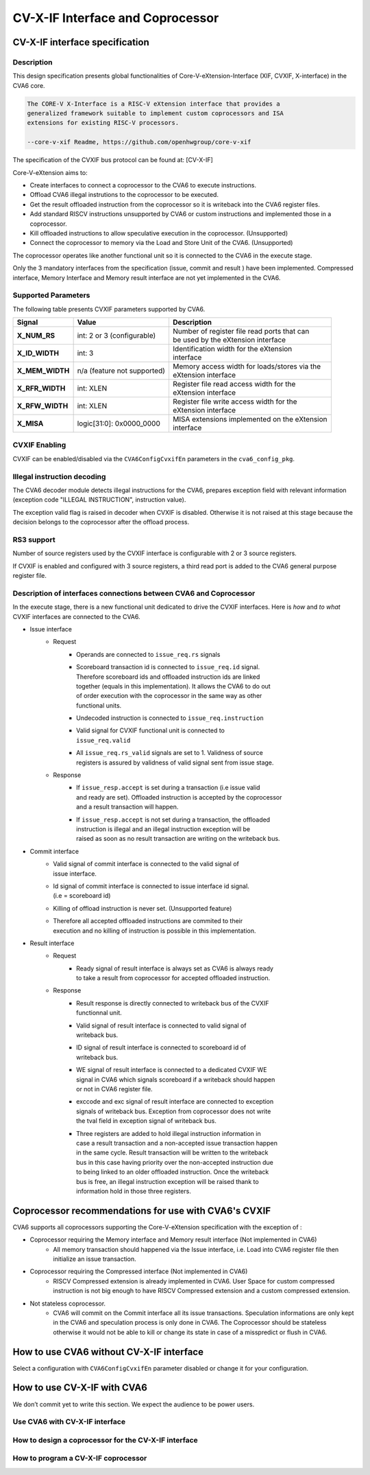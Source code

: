 ﻿..
   Copyright (c) 2023 OpenHW Group
   Copyright (c) 2023 Thales

   SPDX-License-Identifier: Apache-2.0 WITH SHL-2.1

.. Level 1
   =======

   Level 2
   -------

   Level 3
   ~~~~~~~

   Level 4
   ^^^^^^^

.. _cva6_cvx_interface_coprocessor:

CV-X-IF Interface and Coprocessor
=================================

CV-X-IF interface specification
-------------------------------

Description
~~~~~~~~~~~
This design specification presents global functionalities of
Core-V-eXtension-Interface (XIF, CVXIF, X-interface) in the CVA6 core.

.. code-block:: text

   The CORE-V X-Interface is a RISC-V eXtension interface that provides a
   generalized framework suitable to implement custom coprocessors and ISA
   extensions for existing RISC-V processors.

   --core-v-xif Readme, https://github.com/openhwgroup/core-v-xif

The specification of the CVXIF bus protocol can be found at: [CV-X-IF]

Core-V-eXtension aims to:

* Create interfaces to connect a coprocessor to the CVA6 to execute instructions.
* Offload CVA6 illegal instrutions to the coprocessor to be executed.
* Get the result offloaded instruction from the coprocessor so it is writeback into the CVA6 register files.
* Add standard RISCV instructions unsupported by CVA6 or custom instructions and implemented those in a coprocessor.
* Kill offloaded instructions to allow speculative execution in the coprocessor. (Unsupported)
* Connect the coprocessor to memory via the Load and Store Unit of the CVA6. (Unsupported)

The coprocessor operates like another functional unit so it is connected to
the CVA6 in the execute stage.

Only the 3 mandatory interfaces from the specification (issue, commit and result
) have been implemented.
Compressed interface, Memory Interface and Memory result interface are not yet
implemented in the CVA6.

Supported Parameters
~~~~~~~~~~~~~~~~~~~~
The following table presents CVXIF parameters supported by CVA6.

=============== =========================== ===============================================
Signal          Value                       Description
=============== =========================== ===============================================
**X_NUM_RS**    int: 2 or 3 (configurable)  | Number of register file read ports that can
                                            | be used by the eXtension interface
**X_ID_WIDTH**  int: 3                      | Identification width for the eXtension
                                            | interface
**X_MEM_WIDTH** n/a (feature not supported) | Memory access width for loads/stores via the
                                            | eXtension interface
**X_RFR_WIDTH** int: XLEN                   | Register file read access width for the
                                            | eXtension interface
**X_RFW_WIDTH** int: XLEN                   | Register file write access width for the
                                            | eXtension interface
**X_MISA**      logic[31:0]: 0x0000_0000    | MISA extensions implemented on the eXtension
                                            | interface
=============== =========================== ===============================================

CVXIF Enabling
~~~~~~~~~~~~~~
CVXIF can be enabled/disabled via the ``CVA6ConfigCvxifEn`` parameters in the ``cva6_config_pkg``.

Illegal instruction decoding
~~~~~~~~~~~~~~~~~~~~~~~~~~~~
The CVA6 decoder module detects illegal instructions for the CVA6, prepares exception field
with relevant information (exception code "ILLEGAL INSTRUCTION", instruction value).

The exception valid flag is raised in decoder when CVXIF is disabled. Otherwise
it is not raised at this stage because the decision belongs to the coprocessor
after the offload process.

RS3 support
~~~~~~~~~~~
Number of source registers used by the CVXIF interface is configurable with 2 or
3 source registers.

If CVXIF is enabled and configured with 3 source registers,
a third read port is added to the CVA6 general purpose register file.

Description of interfaces connections between CVA6 and Coprocessor
~~~~~~~~~~~~~~~~~~~~~~~~~~~~~~~~~~~
In the execute stage, there is a new functional unit dedicated to drive the CVXIF interfaces.
Here is *how* and *to what* CVXIF interfaces are connected to the CVA6.

* Issue interface
   - Request
      + | Operands are connected to ``issue_req.rs`` signals
      + | Scoreboard transaction id is connected to ``issue_req.id`` signal.
        | Therefore scoreboard ids and offloaded instruction ids are linked
        | together (equals in this implementation). It allows the CVA6 to do out
        | of order execution with the coprocessor in the same way as other
        | functional units.
      + | Undecoded instruction is connected to ``issue_req.instruction``
      + | Valid signal for CVXIF functional unit is connected to
        | ``issue_req.valid``
      + | All ``issue_req.rs_valid`` signals are set to 1. Validness of source
        | registers is assured by validness of valid signal sent from issue stage.
   - Response
      + | If ``issue_resp.accept`` is set during a transaction (i.e issue valid
        | and ready are set). Offloaded instruction is accepted by the coprocessor
        | and a result transaction will happen.
      + | If ``issue_resp.accept`` is not set during a transaction, the offloaded
        | instruction is illegal and an illegal instruction exception will be
        | raised as soon as no result transaction are writing on the writeback bus.

* Commit interface
   - | Valid signal of commit interface is connected to the valid signal of
     | issue interface.
   - | Id signal of commit interface is connected to issue interface id signal.
     | (i.e = scoreboard id)
   - | Killing of offload instruction is never set. (Unsupported feature)
   - | Therefore all accepted offloaded instructions are commited to their
     | execution and no killing of instruction is possible in this implementation.

* Result interface
   - Request
      + | Ready signal of result interface is always set as CVA6 is always ready
        | to take a result from coprocessor for accepted offloaded instruction.
   - Response
      + | Result response is directly connected to writeback bus of the CVXIF
        | functionnal unit.
      + | Valid signal of result interface is connected to valid signal of
        | writeback bus.
      + | ID signal of result interface is connected to scoreboard id of
        | writeback bus.
      + | WE signal of result interface is connected to a dedicated CVXIF WE
        | signal in CVA6 which signals scoreboard if a writeback should happen
        | or not in CVA6 register file.
      + | exccode and exc signal of result interface are connected to exception
        | signals of writeback bus. Exception from coprocessor does not write
        | the tval field in exception signal of writeback bus.
      + | Three registers are added to hold illegal instruction information in
        | case a result transaction and a non-accepted issue transaction happen
        | in the same cycle. Result transaction will be written to the writeback
        | bus in this case having priority over the non-accepted instruction due
        | to being linked to an older offloaded instruction. Once the writeback
        | bus is free, an illegal instruction exception will be raised thank to
        | information hold in those three registers.

Coprocessor recommendations for use with CVA6's CVXIF
-----------------------------------------------------

CVA6 supports all coprocessors supporting the Core-V-eXtension specification with the exception of :

* Coprocessor requiring the Memory interface and Memory result interface (Not implemented in CVA6)
   - All memory transaction should happened via the Issue interface, i.e. Load into CVA6 register file
     then initialize an issue transaction.
* Coprocessor requiring the Compressed interface (Not implemented in CVA6)
   - RISCV Compressed extension is already implemented in CVA6. User Space for custom compressed instruction
     is not big enough to have RISCV Compressed extension and a custom compressed extension.
* Not stateless coprocessor.
   - CVA6 will commit on the Commit interface all its issue transactions. Speculation
     informations are only kept in the CVA6 and speculation process is only done in CVA6.
     The Coprocessor should be stateless otherwise it would not be able to kill or change its state in case
     of a misspredict or flush in CVA6.

How to use CVA6 without CV-X-IF interface
-----------------------------------------
Select a configuration with ``CVA6ConfigCvxifEn`` parameter disabled or change it for your configuration.

How to use CV-X-IF with CVA6
----------------------------
We don’t commit yet to write this section. We expect the audience to be power users.

Use CVA6 with CV-X-IF interface
~~~~~~~~~~~~~~~~~~~~~~~~~~~~~~~

How to design a coprocessor for the CV-X-IF interface
~~~~~~~~~~~~~~~~~~~~~~~~~~~~~~~~~~~~~~~~~~~~~~~~~~~~~

How to program a CV-X-IF coprocessor
~~~~~~~~~~~~~~~~~~~~~~~~~~~~~~~~~~~~
